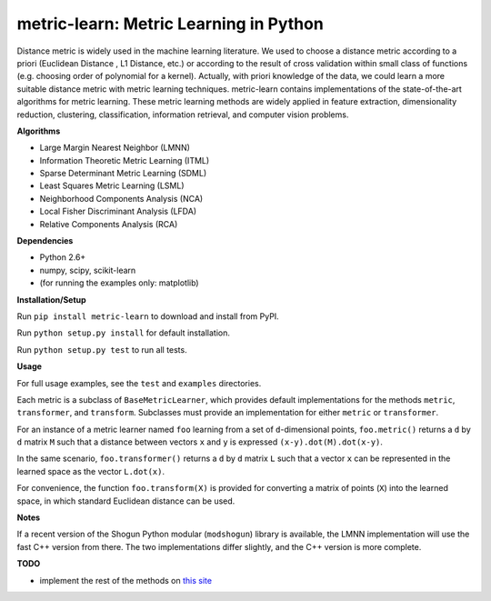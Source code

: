 metric-learn: Metric Learning in Python  
=====================================
|License| |PyPI version|

Distance metric is widely used in the machine learning literature. We used to choose a distance metric according to a priori (Euclidean Distance , L1 Distance, etc.) or according to the result of cross validation within small class of functions (e.g. choosing order of polynomial for a kernel). Actually, with priori knowledge of the data, we could learn a more suitable distance metric with metric learning techniques. metric-learn  contains implementations of the state-of-the-art algorithms for metric learning. These metric learning methods are widely applied in feature extraction, dimensionality reduction, clustering, classification, information retrieval, and computer vision problems.

**Algorithms**

-  Large Margin Nearest Neighbor (LMNN)
-  Information Theoretic Metric Learning (ITML)
-  Sparse Determinant Metric Learning (SDML)
-  Least Squares Metric Learning (LSML)
-  Neighborhood Components Analysis (NCA)
-  Local Fisher Discriminant Analysis (LFDA)
-  Relative Components Analysis (RCA)

**Dependencies**

-  Python 2.6+
-  numpy, scipy, scikit-learn
-  (for running the examples only: matplotlib)

**Installation/Setup**

Run ``pip install metric-learn`` to download and install from PyPI.

Run ``python setup.py install`` for default installation.

Run ``python setup.py test`` to run all tests.

**Usage**

For full usage examples, see the ``test`` and ``examples`` directories.

Each metric is a subclass of ``BaseMetricLearner``, which provides
default implementations for the methods ``metric``, ``transformer``, and
``transform``. Subclasses must provide an implementation for either
``metric`` or ``transformer``.

For an instance of a metric learner named ``foo`` learning from a set of
``d``-dimensional points, ``foo.metric()`` returns a ``d`` by ``d``
matrix ``M`` such that a distance between vectors ``x`` and ``y`` is
expressed ``(x-y).dot(M).dot(x-y)``.

In the same scenario, ``foo.transformer()`` returns a ``d`` by ``d``
matrix ``L`` such that a vector ``x`` can be represented in the learned
space as the vector ``L.dot(x)``.

For convenience, the function ``foo.transform(X)`` is provided for
converting a matrix of points (``X``) into the learned space, in which
standard Euclidean distance can be used.

**Notes**

If a recent version of the Shogun Python modular (``modshogun``) library
is available, the LMNN implementation will use the fast C++ version from
there. The two implementations differ slightly, and the C++ version is
more complete.

**TODO**

- implement the rest of the methods on `this site`_

.. _this site: http://www.cs.cmu.edu/~liuy/distlearn.htm

.. |PyPI version| image:: https://badge.fury.io/py/metric-learn.svg
   :target: http://badge.fury.io/py/metric-learn
.. |License| image:: http://img.shields.io/:license-mit-blue.svg?style=flat
   :target: http://badges.mit-license.org